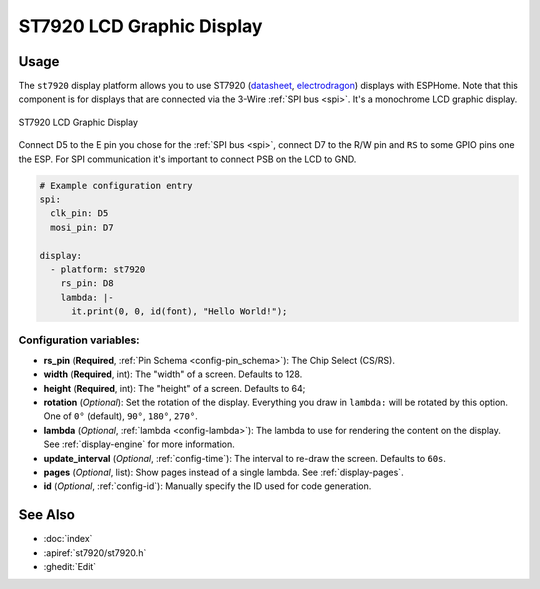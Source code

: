 ST7920 LCD Graphic Display
==========================

.. seo::
    :description: Instructions for setting up ST7920 LCD display drivers.
    :image: st7920.jpg

.. _st7920:

Usage
-----

The ``st7920`` display platform allows you to use
ST7920 (`datasheet <http://www.elecrow.com/download/SPE_IM120424014_EONE_12864_Graphic_LCD.pdf>`__,
`electrodragon <https://www.elecrow.com/128x64-graphic-lcd-p-1143.html>`__)
displays with ESPHome. Note that this component is for displays that are connected via the 3-Wire :ref:`SPI bus <spi>`.
It's a monochrome LCD graphic display.

.. figure:: images/st7920-full.jpg
    :align: center
    :width: 75.0%

    ST7920 LCD Graphic Display

Connect D5 to the E pin you chose for the :ref:`SPI bus <spi>`, connect D7 to the R/W pin and ``RS`` to some GPIO pins one the ESP.
For SPI communication it's important to connect PSB on the LCD to GND.

.. code-block:: yaml

    # Example configuration entry
    spi:
      clk_pin: D5
      mosi_pin: D7

    display:
      - platform: st7920
        rs_pin: D8
        lambda: |-
          it.print(0, 0, id(font), "Hello World!");


Configuration variables:
************************

- **rs_pin** (**Required**, :ref:`Pin Schema <config-pin_schema>`): The Chip Select (CS/RS).
- **width** (**Required**, int): The "width" of a screen. Defaults to 128.
- **height** (**Required**, int): The "height" of a screen. Defaults to 64;
- **rotation** (*Optional*): Set the rotation of the display. Everything you draw in ``lambda:`` will be rotated
  by this option. One of ``0°`` (default), ``90°``, ``180°``, ``270°``.
- **lambda** (*Optional*, :ref:`lambda <config-lambda>`): The lambda to use for rendering the content on the display.
  See :ref:`display-engine` for more information.
- **update_interval** (*Optional*, :ref:`config-time`): The interval to re-draw the screen. Defaults to ``60s``.
- **pages** (*Optional*, list): Show pages instead of a single lambda. See :ref:`display-pages`.
- **id** (*Optional*, :ref:`config-id`): Manually specify the ID used for code generation.


See Also
--------

- :doc:`index`
- :apiref:`st7920/st7920.h`
- :ghedit:`Edit`
